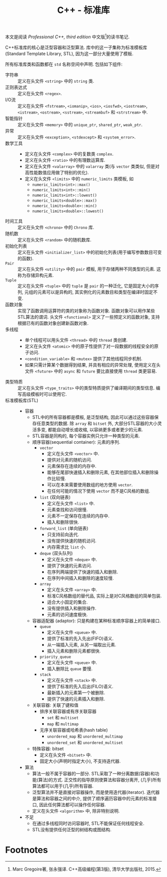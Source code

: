 #+TITLE: C++ - 标准库

本文是阅读 /Professional C++, third edition/ 中文版[fn:1]的读书笔记.

C++标准库的核心是泛型容器和泛型算法. 库中的这一子集称为标准模板库(Standard Template Library, STL), 因为这一部分大量使用了模板.

所有标准库类和函数都在 =std= 名称空间中声明. 包括如下组件:
- 字符串 :: 定义在头文件 =<string>= 中的 =string= 类.
- 正则表达式 :: 定义在头文件 =<regex>=.
- I/O流 :: 定义在头文件 =<fstream>=, =<iomanip>=, =<ios>=, =<iosfwd>=, =<iostream>=, =<istream>=, =<ostream>=, =<sstream>=, =<streambuf>= 和 =<strstream>= 中.
- 智能指针 :: 定义在头文件 =<memory>= 中的 =unique_ptr=, =shared_ptr=, =weak_ptr=.
- 异常 :: 定义在头文件 =<exception>=, =<stdexcept>= 和 =<system_error>=.
- 数学工具 ::
  + 定义在头文件 =<complex>= 中的复数类 =complex=.
  + 定义在头文件 =<ratio>= 中的有理数运算库.
  + 定义在头文件 =<valarray>= 中的 =valarray= 类(与 =vector= 类类似, 但是对高性能数值应用做了特别的优化).
  + 定义在头文件 =<limits>= 中的 =numeric_limits= 类模板, 如
    - =numeric_limits<int>::max()=
    - =numeric_limits<int>::min()=
    - =numeric_limits<int>::lowest()=
    - =numeric_limits<double>::max()=
    - =numeric_limits<double>::min()=
    - =numeric_limits<double>::lowest()=
- 时间工具 :: 定义在头文件 =<chrono>= 中的 =Chrono= 库.
- 随机数 :: 定义在头文件 =<random>= 中的随机数库.
- 初始化列表 :: 定义在头文件 =<initializer_list>= 中的初始化列表(用于编写参数数目可变的函数).
- =Pair= :: 定义在头文件 =<utility>= 中的 =pair= 模板, 用于存储两种不同类型的元素. 这称为存储异构元素.
- =Tuple= :: 定义在头文件 =<tuple>= 中的 =tuple= 是 =pair= 的一种泛化, 它是固定大小的序列, 元组的元素可以是异构的, 其实例化的元素数目和类型在编译时固定不变.
- 函数对象 :: 实现了函数调用运算符的类的对象称为函数对象. 函数对象可以用作某些STL算法的谓词. 头文件 =<functional>= 定义了一些预定义的函数对象, 支持根据已有的函数对象创建新函数对象.
- 多线程 ::
  + 单个线程可以用头文件 =<thread>= 中的 =thread= 类创建.
  + 定义在头文件 =<atomic>= 中的原子性提供了对一段数据的线程安全的原子访问.
  + =<condition_variable>= 和 =<mutex>= 提供了其他线程同步机制.
  + 如果只需计算某个数据得到结果, 并具有相应的异常处理, 使用定义在头文件 =<future>= 中的 =async= 和 =future= 要比直接使用 =thread= 类更容易.
- 类型特质 :: 定义在头文件 =<type_traits>= 中的类型特质提供了编译期间的类型信息. 编写高级模板时可以使用它.
- 标准模板库(STL) ::
  + 容器
    - STL中的所有容器都是模板, 是泛型结构, 因此可以通过这些容器保存任意类型的数据. 除 =array= 和 =bitset= 外, 大部分STL容器的大小灵活多变, 都能自动增长或收缩, 以容纳更多或者更少的元素.
    - STL容器是同构的, 每个容器实例只允许一种类型的元素.
    - 顺序容器(sequential container): 元素的序列.
      + =vector=
        - 定义在头文件 =<vector>= 中.
        - 提供对元素的随机访问.
        - 元素保存在连续的内存中.
        - 能够在尾部快速插入和删除元素, 在其他部位插入和删除操作比较慢.
        - 可以在本来需要使用数组的地方使用 =vector=.
        - 在任何可能的情况下使用 =vector= 而不是C风格的数组.
      + =list= (双向链表)
        - 定义在头文件 =<list>= 中.
        - 元素查找和访问很慢.
        - 元素不一定保存在连续的内存中.
        - 插入和删除很快.
      + =forward_list= (单向链表)
        - 只支持前向迭代.
        - 没有提供快速的随机访问.
        - 内存需求比 =list= 小.
      + =deque= (双头队列)
        - 定义在头文件 =<deque>= 中.
        - 提供了快速的元素访问.
        - 在序列两端提供了快速的插入和删除.
        - 在序列中间插入和删除的速度较慢.
      + =array=
        - 定义在头文件 =<array>= 中.
        - 标准C风格数组的替代品, 实际上是对C风格数组的简单包装.
        - 适合大小固定的集合.
        - 没有提供插入和删除操作.
        - 元素的访问速度极快.
    - 容器适配器 (adaptor): 只是构建在某种标准顺序容器上的简单接口.
      + =queue=
        - 定义在头文件 =<queue>= 中.
        - 提供了标准的先入先出(FIFO)语义.
        - 从一端插入元素, 从另一端取出元素.
        - 插入元素和删除元素都很快.
      + =priority_queue=
        - 定义在头文件 =<queue>= 中.
        - 插入删除比 =queue= 要慢.
      + =stack=
        - 定义在头文件 =<stack>= 中.
        - 提供了标准的先入后出(FILO)语义.
        - 最新插入的元素第一个被删除.
        - 提供了快速的元素插入和删除.
    - 关联容器: 关联了键和值
      + 排序关联容器或有序关联容器
        - =set= 和 =multiset=
        - =map= 和 =multimap=
      + 无序关联容器或哈希表(hash table)
        - =unordered_map= 和 =unordered_multimap=
        - =unordered_set= 和 =unordered_multiset=
    - 特殊容器: bitset
      + 定义在头文件 =<bitset>= 中.
      + 固定大小(声明时指定大小), 不支持迭代器.
  + 算法
    - 算法一般不属于容器的一部分. STL采取了一种分离数据(容器)和功能(算法)的方式. 正交性的指导原则使算法和容器分离开, (几乎)所有算法都可以用于(几乎)所有容器.
    - 泛型算法并不是直接对容器操作, 而是使用迭代器(iterator). 迭代器是算法和容器之间的中介, 提供了顺序遍历容器中的元素的标准接口, 因此任何算法都可以操作任何容器.
    - 定义在头文件 =<algorithm>= 中, 除非特别说明.
  + 不足
    - 在通过多线程同时访问容器时, STL不能保证任何线程安全.
    - STL没有提供任何泛型的树结构或图结构.

* Footnotes

[fn:1] Marc Gregoire著, 张永强译. C++高级编程(第3版), 清华大学出版社, 2015.
